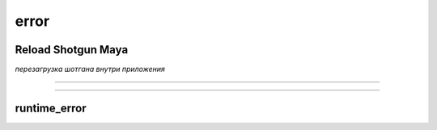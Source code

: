 .. _reload-shotgun-label:

======
error
======

Reload Shotgun Maya
--------------------

*перезагрузка шотгана внутри приложения*

.. image:: _templates/sg.png
	:scale: 100%
	:align: center
_____

.. image:: _templates/sg_reload.png
	:scale: 100%
	:align: center
	
________

runtime_error
--------------

.. image:: _templates/run_error.png